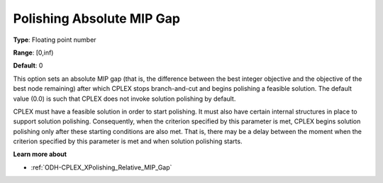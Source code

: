 .. _ODH-CPLEX_XPolishing_Absolute_MIP_Gap:


Polishing Absolute MIP Gap
==========================



**Type**:	Floating point number	

**Range**:	[0,inf)	

**Default**:	0	



This option sets an absolute MIP gap (that is, the difference between the best integer objective and the objective of the best node remaining) after which CPLEX stops branch-and-cut and begins polishing a feasible solution. The default value (0.0) is such that CPLEX does not invoke solution polishing by default.



CPLEX must have a feasible solution in order to start polishing. It must also have certain internal structures in place to support solution polishing. Consequently, when the criterion specified by this parameter is met, CPLEX begins solution polishing only after these starting conditions are also met. That is, there may be a delay between the moment when the criterion specified by this parameter is met and when solution polishing starts.



**Learn more about** 

*	:ref:`ODH-CPLEX_XPolishing_Relative_MIP_Gap`  
